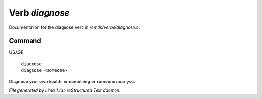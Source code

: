 Verb *diagnose*
****************

Documentation for the diagnose verb in */cmds/verbs/diagnose.c*.

Command
=======

USAGE

 |  ``diagnose``
 |  ``diagnose <someone>``

Diagnose your own health, or something or someone near you.

.. TAGS: RST



*File generated by Lima 1.1a4 reStructured Text daemon.*
